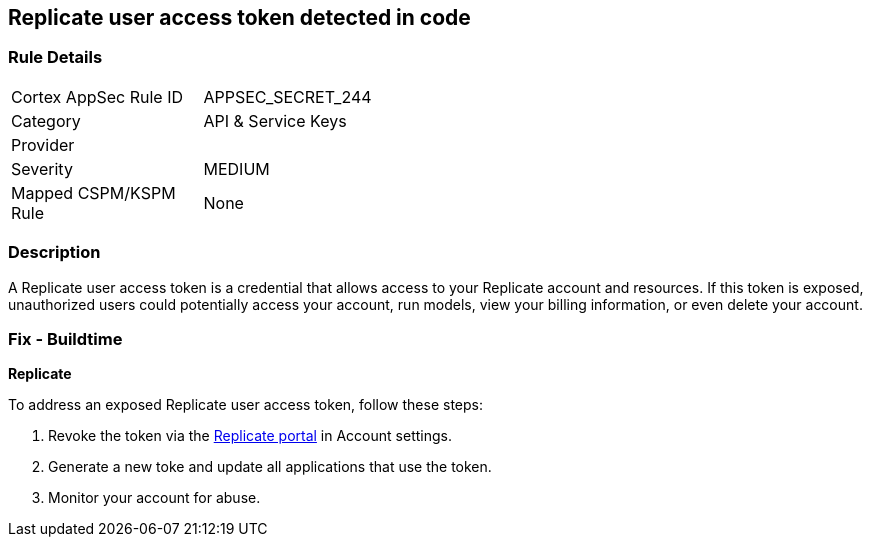 == Replicate user access token detected in code


=== Rule Details

[width=45%]
|===
|Cortex AppSec Rule ID |APPSEC_SECRET_244
|Category |API & Service Keys
|Provider |
|Severity |MEDIUM
|Mapped CSPM/KSPM Rule |None
|===


=== Description

A Replicate user access token is a credential that allows access to your Replicate account and resources. If this token is exposed, unauthorized users could potentially access your account, run models, view your billing information, or even delete your account. 

=== Fix - Buildtime

*Replicate*

To address an exposed Replicate user access token, follow these steps:

1. Revoke the token via the https://replicate.com/account/api-tokens[Replicate portal] in Account settings.
2. Generate a new toke and update all applications that use the token.
3. Monitor your account for abuse.
